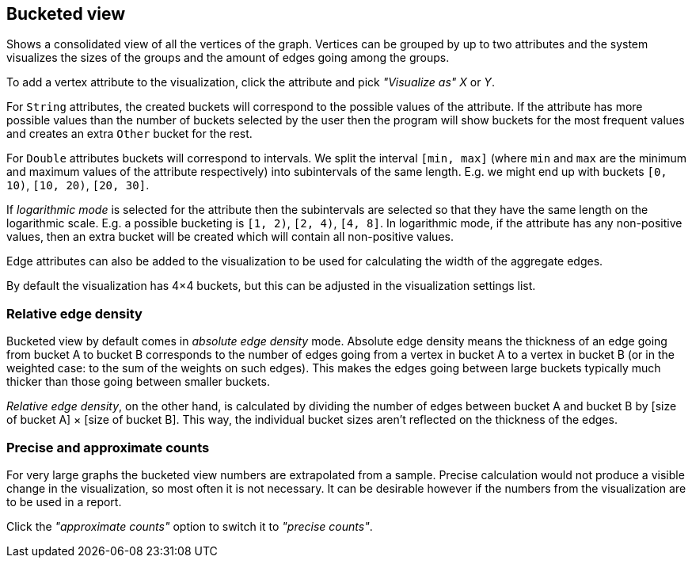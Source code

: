 ## Bucketed view

Shows a consolidated view of all the vertices of the graph. Vertices can be grouped by up to two
attributes and the system visualizes the sizes of the groups and the amount of edges going among
the groups.

To add a vertex attribute to the visualization, click the attribute and pick _"Visualize as"_ _X_ or
_Y_.

For `String` attributes, the created buckets will correspond to the possible values of the
attribute.
If the attribute has more possible values than the number of buckets selected by the user then the
program will show buckets for the most frequent values and creates an extra `Other` bucket for the
rest.

For `Double` attributes buckets will correspond to intervals. We split the interval `[min, max]`
(where `min` and `max` are the minimum and maximum values of the attribute respectively)
into subintervals of the same length. E.g. we might end up with buckets `[0, 10)`,
`[10, 20)`, `[20, 30]`.

If _logarithmic mode_ is selected for the attribute then the subintervals are
selected so that they have the same length on the logarithmic scale. E.g. a possible
bucketing is `[1, 2)`, `[2, 4)`, `[4, 8]`. In logarithmic mode, if the attribute has any
non-positive values, then an extra bucket will be created which will contain all non-positive values.

Edge attributes can also be added to the visualization to be used for calculating the width of the
aggregate edges.

By default the visualization has 4&times;4 buckets, but this can be adjusted in the visualization
settings list.

### Relative edge density

Bucketed view by default comes in _absolute edge density_ mode. Absolute edge density means the
thickness of an edge going from bucket A to bucket B corresponds to the number of edges going from a
vertex in bucket A to a vertex in bucket B (or in the weighted case: to the sum of the weights on
such edges). This makes the edges going between large buckets typically much thicker than those
going between smaller buckets.

_Relative edge density_, on the other hand, is calculated by dividing the number of edges between
bucket A and bucket B by [size of bucket A] &times; [size of bucket B]. This way, the individual
bucket sizes aren't reflected on the thickness of the edges.

### Precise and approximate counts

For very large graphs the bucketed view numbers are extrapolated from a sample. Precise calculation
would not produce a visible change in the visualization, so most often it is not necessary. It can
be desirable however if the numbers from the visualization are to be used in a report.

Click the _"approximate counts"_ option to switch it to _"precise counts"_.
